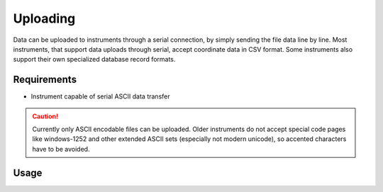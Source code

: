 Uploading
=========

Data can be uploaded to instruments through a serial connection, by simply
sending the file data line by line. Most instruments, that support data
uploads through serial, accept coordinate data in CSV format. Some instruments
also support their own specialized database record formats.

Requirements
------------

- Instrument capable of serial ASCII data transfer

.. caution::
    :class: warning

    Currently only ASCII encodable files can be uploaded. Older instruments
    do not accept special code pages like windows-1252 and other extended
    ASCII sets (especially not modern unicode), so accented characters have
    to be avoided.

Usage
-----

.. click:: instrumentman.datatransfer:cli_upload
    :prog: iman upload data
